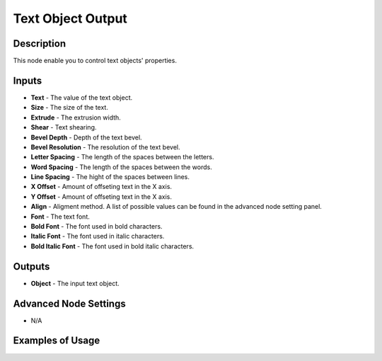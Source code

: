 Text Object Output
==================

Description
-----------
This node enable you to control text objects' properties.

.. image:: images/text_object_output_node.png
   :width: 160pt

Inputs
------

- **Text** - The value of the text object.
- **Size** - The size of the text.
- **Extrude** - The extrusion width.
- **Shear** - Text shearing.
- **Bevel Depth** - Depth of the text bevel.
- **Bevel Resolution** - The resolution of the text bevel.
- **Letter Spacing** - The length of the spaces between the letters.
- **Word Spacing** - The length of the spaces between the words.
- **Line Spacing** - The hight of the spaces between lines.
- **X Offset** - Amount of offseting text in the X axis.
- **Y Offset** - Amount of offseting text in the X axis.
- **Align** - Aligment method. A list of possible values can be found in the advanced node setting panel.
- **Font** - The text font.
- **Bold Font** - The font used in bold characters.
- **Italic Font** - The font used in italic characters.
- **Bold Italic Font** - The font used in bold italic characters.

Outputs
-------

- **Object** - The input text object.

Advanced Node Settings
----------------------

- N/A

Examples of Usage
-----------------

.. image:: gifs/text_object_output_node_example.gif